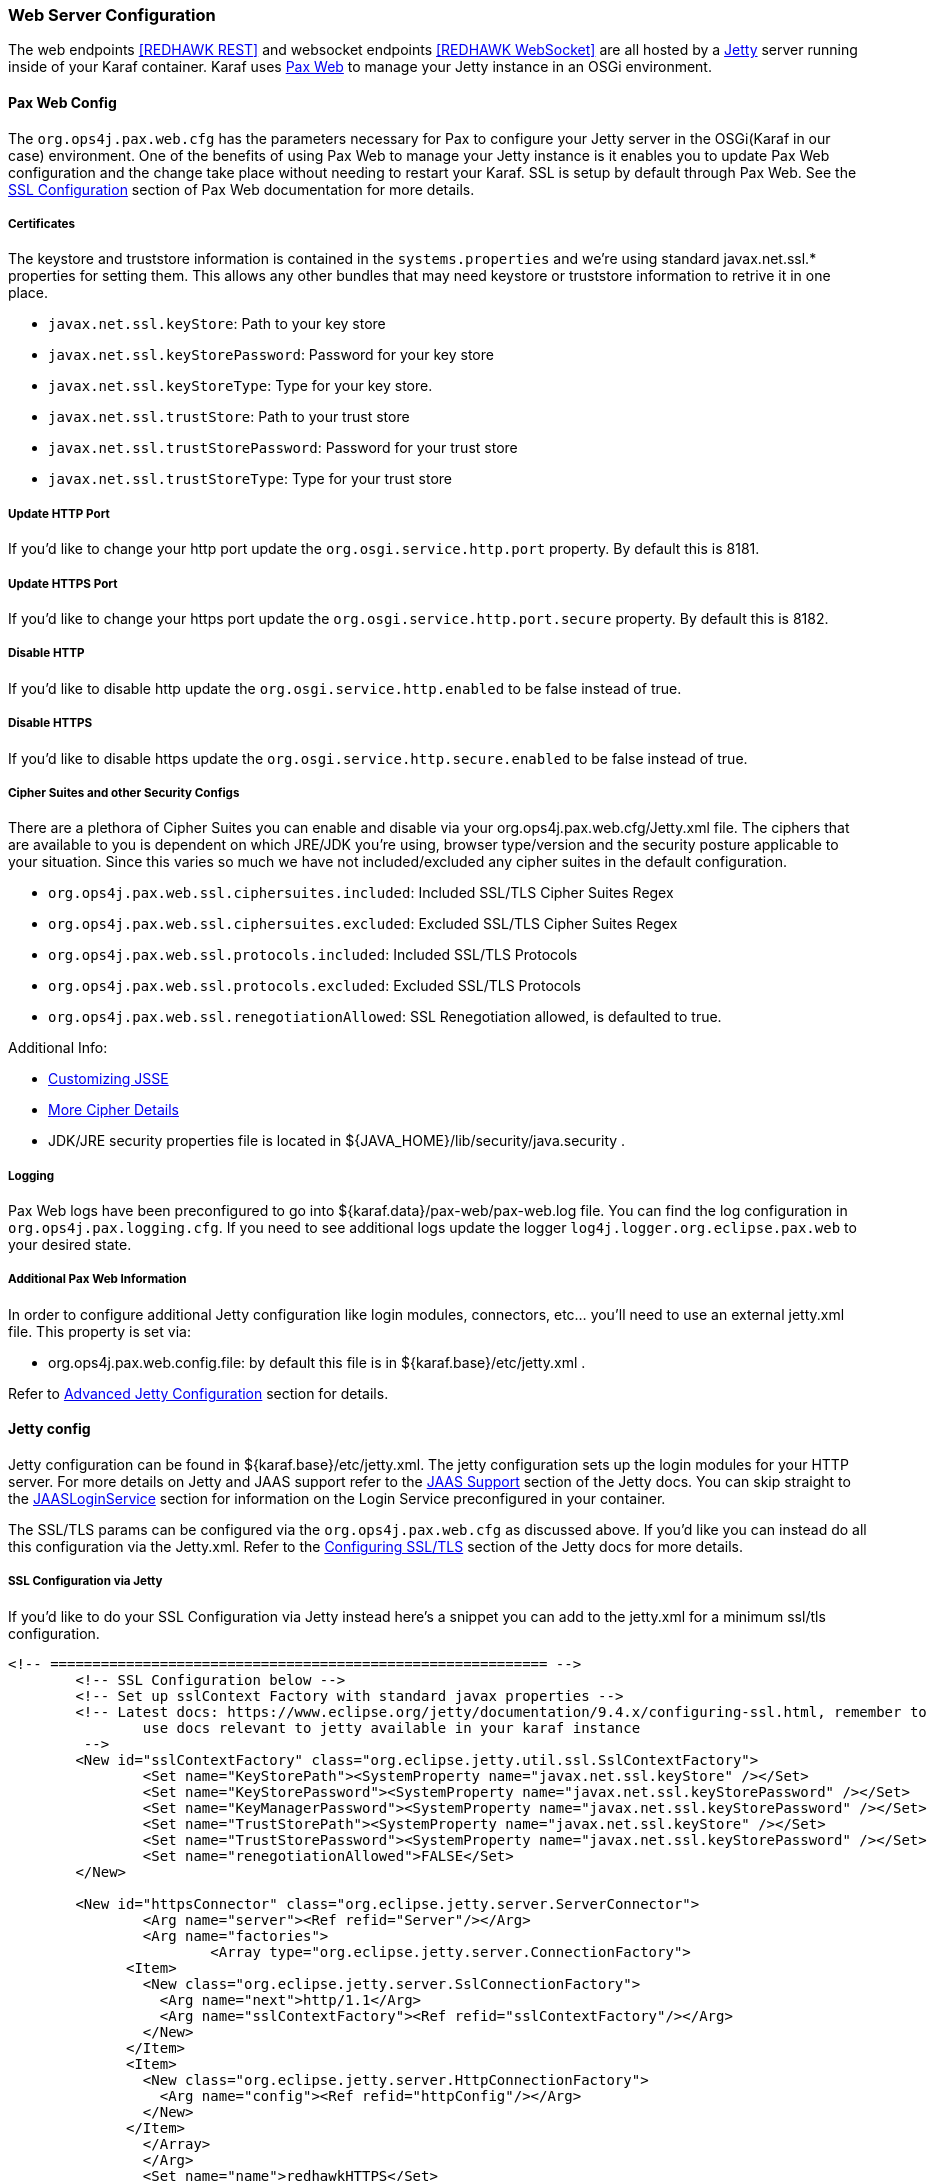 === Web Server Configuration

The web endpoints <<REDHAWK REST>> and websocket endpoints <<REDHAWK WebSocket>> are all hosted by a http://www.eclipse.org/jetty/documentation/[Jetty] server running inside of your Karaf container. Karaf uses https://ops4j1.jira.com/wiki/display/paxweb/Pax+Web[Pax Web] to manage your Jetty instance in an OSGi environment. 

==== Pax Web Config

The `org.ops4j.pax.web.cfg` has the parameters necessary for Pax to configure your Jetty server in the OSGi(Karaf in our case) environment. One of the benefits of using Pax Web to manage your Jetty instance is it enables you to update Pax Web configuration and the change take place without needing to restart your Karaf. SSL is setup by default through Pax Web. See the https://ops4j1.jira.com/wiki/display/paxweb/SSL+Configuration[SSL Configuration] section of Pax Web documentation for more details.

===== Certificates

The keystore and truststore information is contained in the `systems.properties` and we're using standard javax.net.ssl.* properties for setting them. This allows any other bundles that may need keystore or truststore information to retrive it in one place. 

* `javax.net.ssl.keyStore`: Path to your key store
* `javax.net.ssl.keyStorePassword`: Password for your key store
* `javax.net.ssl.keyStoreType`: Type for your key store. 
* `javax.net.ssl.trustStore`: Path to your trust store
* `javax.net.ssl.trustStorePassword`: Password for your trust store
* `javax.net.ssl.trustStoreType`: Type for your trust store

===== Update HTTP Port

If you'd like to change your http port update the `org.osgi.service.http.port` property. By default this is 8181.

===== Update HTTPS Port

If you'd like to change your https port update the `org.osgi.service.http.port.secure` property. By default this is 8182. 

===== Disable HTTP

If you'd like to disable http update the `org.osgi.service.http.enabled` to be false instead of true.

===== Disable HTTPS

If you'd like to disable https update the `org.osgi.service.http.secure.enabled` to be false instead of true.

===== Cipher Suites and other Security Configs

There are a plethora of Cipher Suites you can enable and disable via your org.ops4j.pax.web.cfg/Jetty.xml file. The ciphers that are available to you is dependent on which JRE/JDK you're using, browser type/version and the security posture applicable to your situation. Since this varies so much we have not included/excluded any cipher suites in the default configuration. 

* `org.ops4j.pax.web.ssl.ciphersuites.included`: Included SSL/TLS Cipher Suites Regex
* `org.ops4j.pax.web.ssl.ciphersuites.excluded`: Excluded SSL/TLS Cipher Suites Regex
* `org.ops4j.pax.web.ssl.protocols.included`: Included SSL/TLS Protocols
* `org.ops4j.pax.web.ssl.protocols.excluded`: Excluded SSL/TLS Protocols
* `org.ops4j.pax.web.ssl.renegotiationAllowed`: SSL Renegotiation allowed, is defaulted to true. 

Additional Info:

* http://docs.oracle.com/javase/8/docs/technotes/guides/security/jsse/JSSERefGuide.html#InstallationAndCustomization[Customizing JSSE]
* https://typesafehub.github.io/ssl-config/CipherSuites.html[More Cipher Details]
* JDK/JRE security properties file is located in ${JAVA_HOME}/lib/security/java.security .

===== Logging

Pax Web logs have been preconfigured to go into ${karaf.data}/pax-web/pax-web.log file. You can find the log configuration in `org.ops4j.pax.logging.cfg`. If you need to see additional logs update the logger `log4j.logger.org.eclipse.pax.web` to your desired state. 

===== Additional Pax Web Information

In order to configure additional Jetty configuration like login modules, connectors, etc... you'll need to use an external jetty.xml file. This property is set via:

* org.ops4j.pax.web.config.file: by default this file is in ${karaf.base}/etc/jetty.xml . 

Refer to https://ops4j1.jira.com/wiki/spaces/paxweb/pages/12059279/Advanced+Jetty+Configuration[Advanced Jetty Configuration] section for details. 

==== Jetty config

Jetty configuration can be found in ${karaf.base}/etc/jetty.xml. The jetty configuration sets up the login modules for your HTTP server. For more details on Jetty and JAAS support refer to the http://www.eclipse.org/jetty/documentation/9.4.x/jaas-support.html[JAAS Support] section of the Jetty docs. You can skip straight to the http://www.eclipse.org/jetty/documentation/9.4.x/jaas-support.html#_a_closer_look_at_jaasloginservice[JAASLoginService] section for information on the Login Service preconfigured in your container.

The SSL/TLS params can be configured via the `org.ops4j.pax.web.cfg` as discussed above. If you'd like you can instead do all this configuration via the Jetty.xml. Refer to the https://www.eclipse.org/jetty/documentation/9.4.6.v20170531/configuring-ssl.html[Configuring SSL/TLS] section of the Jetty docs for more details.

===== SSL Configuration via Jetty

If you'd like to do your SSL Configuration via Jetty instead here's a snippet you can add to the jetty.xml for a minimum ssl/tls configuration. 

[source,xml]
-----
<!-- =========================================================== -->
	<!-- SSL Configuration below -->
	<!-- Set up sslContext Factory with standard javax properties -->
	<!-- Latest docs: https://www.eclipse.org/jetty/documentation/9.4.x/configuring-ssl.html, remember to 
		use docs relevant to jetty available in your karaf instance
	 -->
	<New id="sslContextFactory" class="org.eclipse.jetty.util.ssl.SslContextFactory">
		<Set name="KeyStorePath"><SystemProperty name="javax.net.ssl.keyStore" /></Set>
		<Set name="KeyStorePassword"><SystemProperty name="javax.net.ssl.keyStorePassword" /></Set>
		<Set name="KeyManagerPassword"><SystemProperty name="javax.net.ssl.keyStorePassword" /></Set>
		<Set name="TrustStorePath"><SystemProperty name="javax.net.ssl.keyStore" /></Set>
		<Set name="TrustStorePassword"><SystemProperty name="javax.net.ssl.keyStorePassword" /></Set>
		<Set name="renegotiationAllowed">FALSE</Set>		
	</New>
	
	<New id="httpsConnector" class="org.eclipse.jetty.server.ServerConnector">
		<Arg name="server"><Ref refid="Server"/></Arg>
		<Arg name="factories">
			<Array type="org.eclipse.jetty.server.ConnectionFactory">
              <Item>
                <New class="org.eclipse.jetty.server.SslConnectionFactory">
                  <Arg name="next">http/1.1</Arg>
                  <Arg name="sslContextFactory"><Ref refid="sslContextFactory"/></Arg>
                </New>
              </Item>
              <Item>
                <New class="org.eclipse.jetty.server.HttpConnectionFactory">
                  <Arg name="config"><Ref refid="httpConfig"/></Arg>
                </New>
              </Item>
       		</Array>		
		</Arg>
		<Set name="name">redhawkHTTPS</Set>
	</New>
	
	<Call name="addConnector">
		<Arg>
			<Ref refid="httpsConnector"/>
		</Arg>
	</Call>
-----

===== Cipher Suites

Refer to the https://www.eclipse.org/jetty/documentation/9.4.6.v20170531/configuring-ssl.html#configuring-sslcontextfactory-cipherSuites[Disabling/Endabling Specific Cipher Suites] section of the Jetty documentation for pointers on how to add/exclude ciphers. 

===== Password Obfuscation

By default the passwords are stored in plain text. If you'd like to obfuscate the passwords jetty provides utilities for that. Refer to the http://www.eclipse.org/jetty/documentation/9.4.x/configuring-security-secure-passwords.html[Secure Password Obfuscation] section from Jetty for more details. The jar necessary for generating the obsfucated password can be found in ${karaf.base}/system/org/eclipse/jetty/jetty-util/{jetty.version}/jetty-util-{jetty.version}.jar . 

===== Logging

Jetty logs have been preconfigured to go into ${karaf.data}/jetty/jetty.log file. You can find the log configuration in `org.ops4j.pax.logging.cfg`. If you need to see additional logs update the logger `log4j.logger.org.eclipse.jetty` to your desired state.

*Note: Jetty has many versions so be sure to check the documentation for the version of Jetty that is in your Karaf container* 